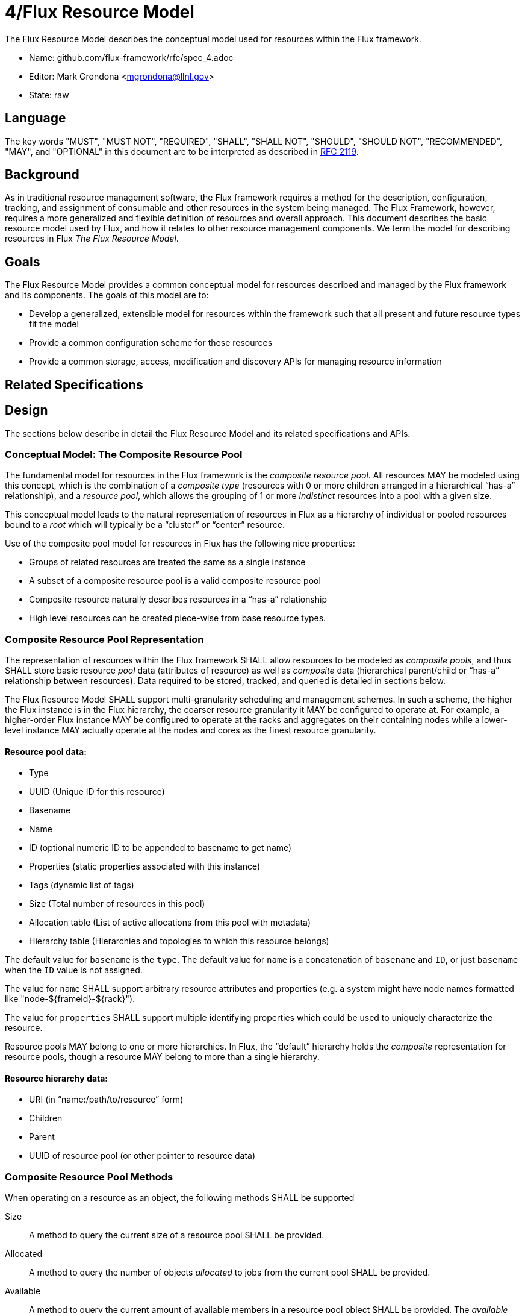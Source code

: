 4/Flux Resource Model
=====================

The Flux Resource Model describes the conceptual model used for
resources within the Flux framework.

* Name: github.com/flux-framework/rfc/spec_4.adoc
* Editor: Mark Grondona <mgrondona@llnl.gov>
* State: raw

== Language

The key words "MUST", "MUST NOT", "REQUIRED", "SHALL", "SHALL NOT", "SHOULD",
"SHOULD NOT", "RECOMMENDED", "MAY", and "OPTIONAL" in this document are to
be interpreted as described in http://tools.ietf.org/html/rfc2119[RFC 2119].

== Background

As in traditional resource management software, the Flux framework
requires a method for the description, configuration, tracking, and
assignment of consumable and other resources in the system being
managed. The Flux Framework, however, requires a more generalized and
flexible definition of resources and overall approach. This document
describes the basic resource model used by Flux, and how it relates
to other resource management components. We term the model for
describing resources in Flux _The Flux Resource Model_.

== Goals

The Flux Resource Model provides a common conceptual model for resources
described and managed by the Flux framework and its components. The
goals of this model are to:

* Develop a generalized, extensible model for resources within the framework
  such that all present and future resource types fit the model
* Provide a common configuration scheme for these resources
* Provide a common storage, access, modification and discovery APIs for
  managing resource information

== Related Specifications

== Design

The sections below describe in detail the Flux Resource Model
and its related specifications and APIs.

=== Conceptual Model: The Composite Resource Pool

The fundamental model for resources in the Flux framework is
the _composite resource pool_.  All resources MAY be modeled
using this concept, which is the combination of a _composite type_
(resources with 0 or more children arranged in a hierarchical
``has-a'' relationship), and a _resource pool_, which allows
the grouping of 1 or more _indistinct_ resources into a pool
with a given size.

This conceptual model leads to the natural representation of
resources in Flux as a hierarchy of individual or pooled resources
bound to a _root_ which will typically be a ``cluster'' or ``center''
resource. 

Use of the composite pool model for resources in Flux has the
following nice properties:

* Groups of related resources are treated the same as a single instance
* A subset of a composite resource pool is a valid composite resource pool
* Composite resource naturally describes resources in a ``has-a'' relationship
* High level resources can be created piece-wise from base resource types.

=== Composite Resource Pool Representation

The representation of resources within the Flux framework SHALL
allow resources to be modeled as _composite pools_, and thus SHALL
store basic resource _pool_ data (attributes of resource) as well
as _composite_ data (hierarchical parent/child or ``has-a'' relationship
between resources).  Data required to be stored, tracked, and queried
is detailed in sections below.

The Flux Resource Model SHALL support multi-granularity scheduling and
management schemes. In such a scheme, the higher the Flux instance is
in the Flux hierarchy, the coarser resource granularity it MAY be
configured to operate at. For example, a higher-order Flux instance
MAY be configured to operate at the racks and aggregates on their
containing nodes while a lower-level instance MAY actually operate at
the nodes and cores as the finest resource granularity.

==== Resource pool data:

* Type
* UUID (Unique ID for this resource)
* Basename
* Name
* ID (optional numeric ID to be appended to basename to get name)
* Properties (static properties associated with this instance)
* Tags (dynamic list of tags)
* Size (Total number of resources in this pool)
* Allocation table (List of active allocations from this pool with metadata)
* Hierarchy table (Hierarchies and topologies to which this resource belongs)

The default value for `basename` is the `type`.  The default value for
`name` is a concatenation of `basename` and `ID`, or just `basename`
when the `ID` value is not assigned.

The value for `name` SHALL support arbitrary resource attributes and
properties (e.g. a system might have node names formatted like
"node-${frameid}-${rack}").

The value for `properties` SHALL support multiple identifying
properties which could be used to uniquely characterize the resource.

Resource pools MAY belong to one or more hierarchies. In Flux, the
``default'' hierarchy holds the _composite_ representation for resource
pools, though a resource MAY belong to more than a single hierarchy.

==== Resource hierarchy data:

* URI (in ``name:/path/to/resource'' form)
* Children
* Parent
* UUID of resource pool (or other pointer to resource data)

=== Composite Resource Pool Methods

When operating on a resource as an object, the following methods
SHALL be supported

Size:: A method to query the current size of a resource pool SHALL 
 be provided.

Allocated:: A method to query the number of objects _allocated_ to
 jobs from the current pool SHALL be provided.

Available:: A method to query the current amount of available members
 in a resource pool object SHALL be provided. The _available_ count
 MAY be calculated as _size_ - _allocated_.

Allocate (N, S):: Allocate _N_ resources from the pool
 under the name _S_. The available resources in a pool is
 its size minus the total number of allocations. The allocation
 _S_ SHALL be stored as a searchable attribute along with
 the resource for later use with _Find_ and _Match_ methods. If an
 allocation under _S_ already exists, then the allocation
 SHALL be grown by amount _N_.

Free (S, [N]):: Free the allocation named _string_ from the current
 pool and return all allocated items to the list of available resources.
 Optional argument _N_ SHALL shrink the allocation by _N_ items, where
 _N_ is less than or equal to total allocation under name _S_.

Tag (K, [V]):: A method for tagging resource pools with
 arbitrary key/value pairs SHALL be provided. The value _V_ SHALL
 be optional.

Aggregation:: A method for returning resource contents of composite
 object _in aggregate_ SHALL be provided. The aggregate method SHALL
 return the sum of available resources by type name. Resources with an
 available count of 0 SHALL be pruned from the results by default,
 since the composite model implies that all children of an unavailable
 resource are themselves not available.

Traversal:: A method for traversal SHALL be provided to visit each node
 in the hierarchy rooted at the current object. The traversal method SHALL
 allow for optionally provided methods for determining the traversal
 pattern for each child resources. This interface SHALL allow, at least,
 the pruning of non-matching subtrees and the order of visitation of
 children during traversal.

Match:: A method or set of methods for resource pool matching
 SHALL be provided by the implementation. Resource pools SHALL
 be matched on tags, properties, size, type, name, basename, 
 ids, etc.

Find:: A search method SHALL be provided by the implementation to 
 traverse the tree and return all matching resource pools, along with
 their children, as well as ancestors up to the root of the hierarchy.
 The _find_ method MAY be implemented as a combination of _traversal_
 and _match_.

Copy:: A method for copying a resource composite to a new instance SHALL
 be provided. This method MAY be used to create a new instance of
 resource description to pass to a sub-job within a Flux instance. The basic
 Copy operation SHALL copy the tree rooted at the current resource,
 pruned of all unavailable resources, as well as all resources
 back to the root of the hierarchy. When copying a resource to a new
 instance, the implementation SHALL copy only _available_ resources
 to the new instance. That is, resource pools with no available
 resources (and their children) SHALL be ignored during a copy,
 and copied resources will have _size_ set to _available_ and
 _allocated_ set to zero.

Duplicate:: A method for duplicating an entire hierarchy SHALL be 
 provided. This method SHALL return a copy of of an existing hierarchy
 without any other unnecessary changes.

Merge:: A method for merging one Resource Pool into another SHALL be
 provided. The _merge_ method SHALL allow a Resource Pool at one URI
 to be merged with another Resource Pool Hierarchy at a specified
 ``path'' or new URI. The method SHALL attach the new hierarchy at
 the common ancestor. This method MAY be used by the implementation
 to grow a job resource pool, as in a grow operation for a job.

Unlink:: A method for removing or ``unlinking'' a resource from a hierarchy
 SHALL be provided. This method SHALL remove the current resource from
 the _children_ list of its parent, and remove the current hierarchy
 or topology from the Hierarchy table in the corresponding Resource pool
 data table. If there are no more entries in this Resource's Hierarchy
 table, then the Resource data object MAY be garbage collected.

Serialize:: A method for serializing/deserializing a resource pool and its
 children SHALL be provided to allow for transmission for resource pool
 hierarchy and data over the wire, saving state to a file, etc.

=== Resource Requests

* There SHALL be a means to request a quantity of resources by type,
  properties, tags, and name.

* There SHALL be a means to request composite resources (a resource of
  type A that contains a child resource of type B).

* There SHALL be a means to support sparse composite resource requests
  (a resource of type A that contains grandchild resource of type B
  where the intervening child resource is not specified).

* There SHALL be a means to request a collection of resources or
  resource composites (a resource of type A along with a different
  resource of type B)

* It SHOULD be possible to distinguish a request for "4 cores on a
  node" from "a node with 4 cores" from "4 cores, each on a different
  node".

* Resources MAY be associated with resources other than the physical
  composite and hence MAY be members of multiple hierarchies or graphs
  that are independent from the physical composite (e.g., a resource
  wired for n units of power).

* There SHALL be a means to request a collection of resources
  described by graph-related requirements that are unrelated to the
  physical composite.

==== Shared vs. Exclusive

* There SHALL be a means to stipulate whether a resource can be shared
  among multiple jobs.

* There SHALL be a means for a job resource request to stipulate
  whether the job requires exclusive use of a resource or whether it
  will accept a resource that is shared with other jobs.

* There SHALL be a means to stipulate a default choice of shared or
  exclusive in each resource request.

==== Feasibility and Policy Controls

* There SHALL be a means to determine at job submission time whether
  the job's resource request is valid and feasible.
  Ref. https://github.com/flux-framework/flux-core/issues/269[Issue
  269].

* Submission of jobs that are determined to be invalid or infeasible
  SHALL be rejected.

* There MAY be a means to define political controls that impose limits
  on scheduling jobs.

* Submission of jobs that exceed defined policy limits MAY be
  rejected.

=== Resource Allocation Records

* The job ID for a job that is allocated a resource in a composite
  hierarchy MUST be annotated not only to the resource, but to each
  parent up the tree of those resources allocated to the enclosing
  instance.  This allows a scheduler to know when a parental resource
  and all its children can be allocated exclusively to a job.

* A resource SHALL have a means to signify that it, and all its child
  resources, have been allocated exclusively to a job.

* Child resources of a resource allocated exclusively to a job SHOULD
  NOT be annotated with the job ID.
